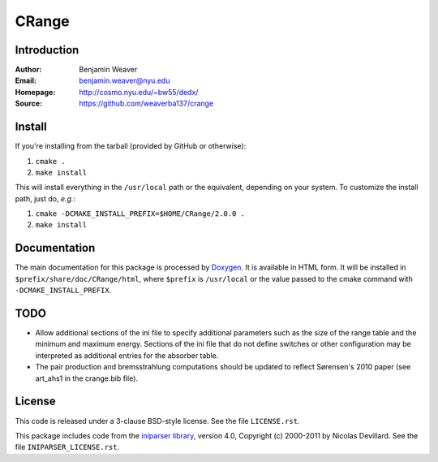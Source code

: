 ******
CRange
******

Introduction
------------

:Author: Benjamin Weaver
:Email: benjamin.weaver@nyu.edu
:Homepage: http://cosmo.nyu.edu/~bw55/dedx/
:Source: https://github.com/weaverba137/crange

Install
-------

If you're installing from the tarball (provided by GitHub or otherwise):

1. ``cmake .``
2. ``make install``

This will install everything in the ``/usr/local`` path or the equivalent,
depending on your system.  To customize the install path, just do, *e.g.*:

1. ``cmake -DCMAKE_INSTALL_PREFIX=$HOME/CRange/2.0.0 .``
2. ``make install``

Documentation
-------------

The main documentation for this package is processed by `Doxygen`_.  It is
available in HTML form.  It will be installed in
``$prefix/share/doc/CRange/html``, where ``$prefix`` is ``/usr/local`` or the value
passed to the cmake command with ``-DCMAKE_INSTALL_PREFIX``.

.. _`Doxygen`: http://www.doxygen.org

TODO
----

* Allow additional sections of the ini file to specify additional
  parameters such as the size of the range table and the minimum
  and maximum energy.  Sections of the ini file that do not define
  switches or other configuration may be interpreted as additional
  entries for the absorber table.
* The pair production and bremsstrahlung computations should be updated
  to reflect Sørensen's 2010 paper (see art_ahs1 in the crange.bib file).

License
-------

This code is released under a 3-clause BSD-style license. See the file ``LICENSE.rst``.

This package includes code from the `iniparser library`_, version 4.0,
Copyright (c) 2000-2011 by Nicolas Devillard.  See the file ``INIPARSER_LICENSE.rst``.

.. _`iniparser library`: https://github.com/ndevilla/iniparser
